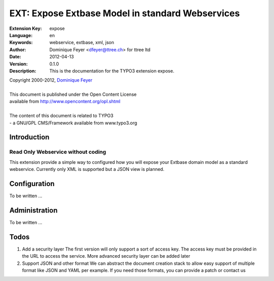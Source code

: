 ================================================================
EXT: Expose Extbase Model in standard Webservices
================================================================

:Extension Key: expose
:Language:      en
:Keywords:      webservice, extbase, xml, json
:Author:        Dominique Feyer <dfeyer@ttree.ch> for ttree ltd
:Date:          2012-04-13
:Version:       0.1.0
:Description:   This is the documentation for the TYPO3 extension expose.


| Copyright 2000-2012, `Dominique Feyer <dfeyer@ttree.ch>`_
|
| This document is published under the Open Content License
| available from http://www.opencontent.org/opl.shtml
|
| The content of this document is related to TYPO3
| - a GNU/GPL CMS/Framework available from www.typo3.org


Introduction
============

Read Only Webservice without coding
-----------------------------------

This extension provide a simple way to configured how you will expose
your Extbase domain model as a standard webservice. Currently only XML is
supported but a JSON view is planned.

Configuration
=============

To be written ...

Administration
=============

To be written ...

Todos
=====

1. Add a security layer
   The first version will only support a sort of access key. The access key must be
   provided in the URL to access the service. More advanced security layer can be
   added later

2. Support JSON and other format
   We can abstract the document creation stack to allow easy support of multiple format
   like JSON and YAML per example. If you need those formats, you can provide a patch or
   contact us